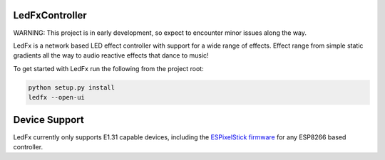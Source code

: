 LedFxController
===============

WARNING: This project is in early development, so expect to encounter minor issues along the way.

LedFx is a network based LED effect controller with support for a wide range of effects. Effect range from simple static gradients all the way to audio reactive effects that dance to music!

To get started with LedFx run the following from the project root:

.. code:: bash

    python setup.py install
    ledfx --open-ui


Device Support
==============

LedFx currently only supports E1.31 capable devices, including the `ESPixelStick firmware <https://github.com/forkineye/ESPixelStick/>`__ for any ESP8266 based controller.
